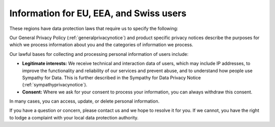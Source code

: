 .. This file is part of Sympathy for Data.
..
..  Copyright (c) 2019 Combine Control Systems AB
..
..     Sympathy for Data is free software: you can redistribute it and/or modify
..     it under the terms of the GNU General Public License as published by
..     the Free Software Foundation, either version 3 of the License, or
..     (at your option) any later version.
..
..     Sympathy for Data is distributed in the hope that it will be useful,
..     but WITHOUT ANY WARRANTY; without even the implied warranty of
..     MERCHANTABILITY or FITNESS FOR A PARTICULAR PURPOSE.  See the
..     GNU General Public License for more details.
..     You should have received a copy of the GNU General Public License
..     along with Sympathy for Data. If not, see <http://www.gnu.org/licenses/>.

.. _gdpr_notice:


Information for EU, EEA, and Swiss users
========================================

These regions have data protection laws that require us to specify the following:

Our General Privacy Policy (:ref:`generalprivacynotice`) and product specific privacy notices describe the purposes for which we process information about you and the categories of information we process.

Our lawful bases for collecting and processing personal information of users include:

- **Legitimate interests:** We receive technical and interaction data of users, which may include IP addresses, to improve the functionality and reliability of our services and prevent abuse, and to understand how people use Sympathy for Data. This is further described in the Sympathy for Data Privacy Notice (:ref:`sympathyprivacynotice`).
- **Consent:** Where we ask for your consent to process your information, you can always withdraw this consent.

In many cases, you can access, update, or delete personal information.

If you have a question or concern, please contact us and we hope to resolve it for you. If we cannot, you have the right to lodge a complaint with your local data protection authority.
